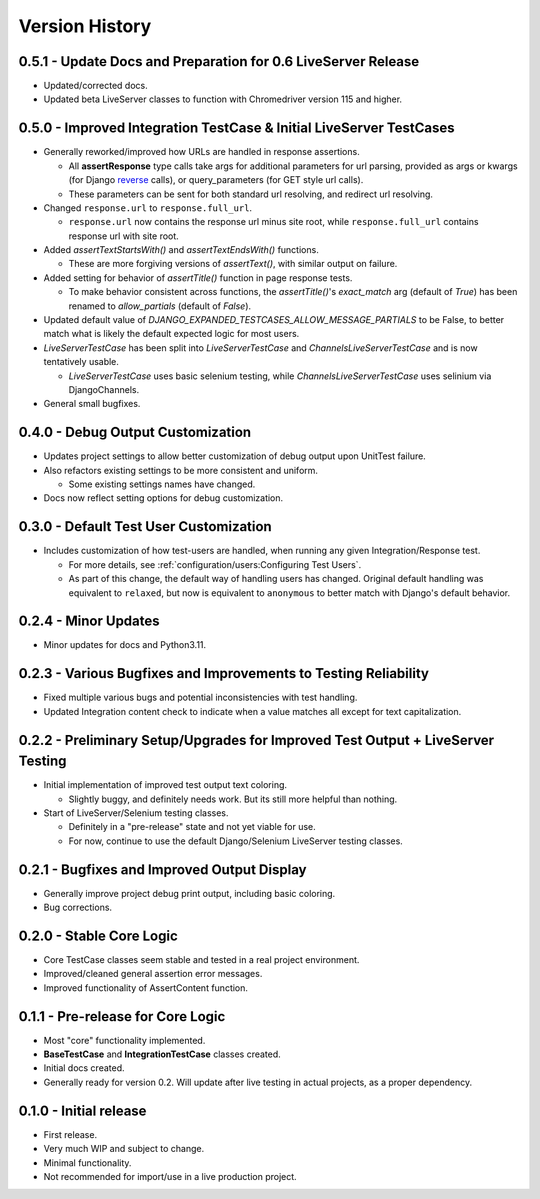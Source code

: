 Version History
***************


0.5.1 - Update Docs and Preparation for 0.6 LiveServer Release
==============================================================
* Updated/corrected docs.
* Updated beta LiveServer classes to function with Chromedriver version 115 and higher.


0.5.0 - Improved Integration TestCase & Initial LiveServer TestCases
====================================================================
* Generally reworked/improved how URLs are handled in response assertions.

  * All **assertResponse** type calls take args for additional parameters for
    url parsing, provided as args or kwargs (for Django
    `reverse <https://docs.djangoproject.com/en/4.2/ref/urlresolvers/#reverse>`_
    calls), or query_parameters (for GET style url calls).
  * These parameters can be sent for both standard url resolving, and redirect
    url resolving.

* Changed ``response.url`` to ``response.full_url``.

  * ``response.url`` now contains the response url minus site root, while
    ``response.full_url`` contains response url with site root.

* Added `assertTextStartsWith()` and `assertTextEndsWith()` functions.

  * These are more forgiving versions of `assertText()`, with similar output on
    failure.

* Added setting for behavior of `assertTitle()` function in page response tests.

  * To make behavior consistent across functions, the `assertTitle()`'s
    `exact_match` arg (default of `True`) has been renamed to `allow_partials`
    (default of `False`).

* Updated default value of `DJANGO_EXPANDED_TESTCASES_ALLOW_MESSAGE_PARTIALS`
  to be False, to better match what is likely the default expected logic for
  most users.

* `LiveServerTestCase` has been split into `LiveServerTestCase` and
  `ChannelsLiveServerTestCase` and is now tentatively usable.

  * `LiveServerTestCase` uses basic selenium testing, while
    `ChannelsLiveServerTestCase` uses selinium via DjangoChannels.

* General small bugfixes.


0.4.0 - Debug Output Customization
==================================

* Updates project settings to allow better customization of debug output upon
  UnitTest failure.
* Also refactors existing settings to be more consistent and uniform.

  * Some existing settings names have changed.

* Docs now reflect setting options for debug customization.


0.3.0 - Default Test User Customization
=======================================

* Includes customization of how test-users are handled, when running any given
  Integration/Response test.

  * For more details, see :ref:`configuration/users:Configuring Test Users`.
  * As part of this change, the default way of handling users has changed.
    Original default handling was equivalent to ``relaxed``, but now is
    equivalent to ``anonymous`` to better match with Django's default behavior.


0.2.4 - Minor Updates
=====================

* Minor updates for docs and Python3.11.


0.2.3 - Various Bugfixes and Improvements to Testing Reliability
================================================================

* Fixed multiple various bugs and potential inconsistencies with test handling.
* Updated Integration content check to indicate when a value matches all except
  for text capitalization.


0.2.2 - Preliminary Setup/Upgrades for Improved Test Output + LiveServer Testing
================================================================================

* Initial implementation of improved test output text coloring.

  * Slightly buggy, and definitely needs work. But its still more helpful than
    nothing.

* Start of LiveServer/Selenium testing classes.

  * Definitely in a "pre-release" state and not yet viable for use.
  * For now, continue to use the default Django/Selenium LiveServer testing
    classes.


0.2.1 - Bugfixes and Improved Output Display
============================================

* Generally improve project debug print output, including basic coloring.
* Bug corrections.


0.2.0 - Stable Core Logic
=========================

* Core TestCase classes seem stable and tested in a real project environment.
* Improved/cleaned general assertion error messages.
* Improved functionality of AssertContent function.


0.1.1 - Pre-release for Core Logic
==================================

* Most "core" functionality implemented.
* **BaseTestCase** and **IntegrationTestCase** classes created.
* Initial docs created.
* Generally ready for version 0.2. Will update after live testing in actual
  projects, as a proper dependency.


0.1.0 - Initial release
=======================

* First release.
* Very much WIP and subject to change.
* Minimal functionality.
* Not recommended for import/use in a live production project.
